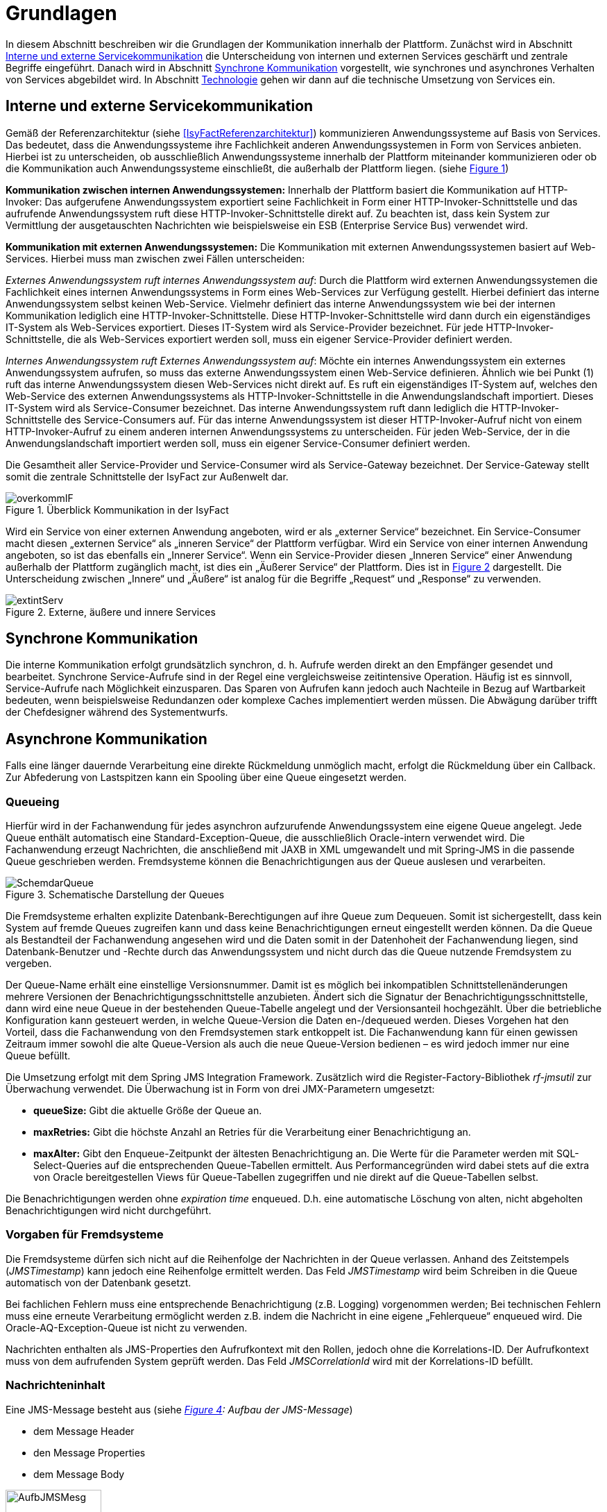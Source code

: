 [[grundlagen]]
= Grundlagen

In diesem Abschnitt beschreiben wir die Grundlagen der Kommunikation innerhalb der Plattform.
Zunächst wird in Abschnitt <<interne-und-externe-servicekommunikation>> die Unterscheidung von internen und externen Services
geschärft und zentrale Begriffe eingeführt.
Danach wird in Abschnitt <<synchrone-kommunikation>> vorgestellt, wie synchrones und asynchrones Verhalten von Services abgebildet wird.
In Abschnitt <<technologie>> gehen wir dann auf die technische Umsetzung von Services ein.

[[interne-und-externe-servicekommunikation]]
== Interne und externe Servicekommunikation

Gemäß der Referenzarchitektur (siehe <<IsyFactReferenzarchitektur>>) kommunizieren Anwendungssysteme auf Basis von Services.
Das bedeutet, dass die Anwendungssysteme ihre Fachlichkeit anderen Anwendungssystemen in Form von Services anbieten.
Hierbei ist zu unterscheiden, ob ausschließlich Anwendungssysteme innerhalb der Plattform miteinander kommunizieren oder
ob die Kommunikation auch Anwendungssysteme einschließt, die außerhalb der
Plattform liegen. (siehe <<image-overkommIF>>)

*Kommunikation zwischen internen Anwendungssystemen:* Innerhalb der Plattform basiert die Kommunikation auf HTTP-Invoker: Das aufgerufene Anwendungssystem exportiert seine Fachlichkeit in Form einer HTTP-Invoker-Schnittstelle und das aufrufende Anwendungssystem ruft diese HTTP-Invoker-Schnittstelle direkt auf.
Zu beachten ist, dass kein System zur Vermittlung der ausgetauschten Nachrichten wie beispielsweise ein ESB (Enterprise Service Bus) verwendet wird.

*Kommunikation mit externen Anwendungssystemen:* Die Kommunikation mit externen Anwendungssystemen basiert auf Web-Services.
Hierbei muss man zwischen zwei Fällen unterscheiden:

_Externes Anwendungssystem ruft internes Anwendungssystem auf_: Durch die Plattform wird externen Anwendungssystemen die Fachlichkeit eines internen Anwendungssystems in Form eines Web-Services zur Verfügung gestellt.
Hierbei definiert das interne Anwendungssystem selbst keinen Web-Service.
Vielmehr definiert das interne Anwendungssystem wie bei der internen Kommunikation lediglich eine HTTP-Invoker-Schnittstelle.
Diese HTTP-Invoker-Schnittstelle wird dann durch ein eigenständiges IT-System als Web-Services exportiert.
Dieses IT-System wird als Service-Provider bezeichnet.
Für jede HTTP-Invoker-Schnittstelle, die als Web-Services exportiert werden soll, muss ein eigener Service-Provider definiert werden.

_Internes Anwendungssystem ruft Externes Anwendungssystem auf_: Möchte ein internes Anwendungssystem ein externes Anwendungssystem aufrufen, so muss das externe Anwendungssystem einen Web-Service definieren. Ähnlich wie bei Punkt (1) ruft das interne Anwendungssystem diesen Web-Services nicht direkt auf.
Es ruft ein eigenständiges IT-System auf, welches den Web-Service des externen Anwendungssystems als HTTP-Invoker-Schnittstelle in die Anwendungslandschaft importiert.
Dieses IT-System wird als Service-Consumer bezeichnet.
Das interne Anwendungssystem ruft dann lediglich die HTTP-Invoker-Schnittstelle des Service-Consumers auf.
Für das interne Anwendungssystem ist dieser HTTP-Invoker-Aufruf nicht von einem HTTP-Invoker-Aufruf zu einem anderen internen Anwendungssystems zu unterscheiden.
Für jeden Web-Service, der in die Anwendungslandschaft importiert werden soll, muss ein eigener Service-Consumer definiert werden.

Die Gesamtheit aller Service-Provider und Service-Consumer wird als Service-Gateway bezeichnet.
Der Service-Gateway stellt somit die zentrale Schnittstelle der IsyFact zur Außenwelt dar.

:desc-image-overkommIF: Überblick Kommunikation in der IsyFact
[id="image-overkommIF",reftext="{figure-caption} {counter:figures}"]
.{desc-image-overkommIF}
image::overkommIF.png[align="center"]

Wird ein Service von einer externen Anwendung angeboten, wird er als „externer Service“ bezeichnet.
Ein Service-Consumer macht diesen „externen Service“ als „inneren Service“ der Plattform verfügbar.
Wird ein Service von einer internen Anwendung angeboten, so ist das ebenfalls ein „Innerer Service“.
Wenn ein Service-Provider diesen „Inneren Service“ einer Anwendung außerhalb der Plattform zugänglich macht, ist dies
ein „Äußerer Service“ der Plattform.
Dies ist in <<image-extintServ>> dargestellt.
Die Unterscheidung zwischen „Innere“ und „Äußere“ ist analog für die Begriffe „Request“ und „Response“ zu verwenden.

:desc-image-extintServ: Externe, äußere und innere Services
[id="image-extintServ",reftext="{figure-caption} {counter:figures}"]
.{desc-image-extintServ}
image::extintServ.png[align="center"]

[[synchrone-kommunikation]]
== Synchrone Kommunikation

Die interne Kommunikation erfolgt grundsätzlich synchron, d. h. Aufrufe werden direkt an den Empfänger gesendet und bearbeitet.
Synchrone Service-Aufrufe sind in der Regel eine vergleichsweise zeitintensive Operation.
Häufig ist es sinnvoll, Service-Aufrufe nach Möglichkeit einzusparen.
Das Sparen von Aufrufen kann jedoch auch Nachteile in Bezug auf Wartbarkeit bedeuten, wenn beispielsweise Redundanzen oder komplexe Caches implementiert werden müssen.
Die Abwägung darüber trifft der Chefdesigner während des Systementwurfs.

[[asynchrone-kommunikation]]
== Asynchrone Kommunikation

Falls eine länger dauernde Verarbeitung eine direkte Rückmeldung unmöglich macht, erfolgt die Rückmeldung über ein Callback.
Zur Abfederung von Lastspitzen kann ein Spooling über eine Queue eingesetzt werden.

[[queueing]]
=== Queueing

Hierfür wird in der Fachanwendung für jedes asynchron aufzurufende Anwendungssystem eine eigene Queue angelegt.
Jede Queue enthält automatisch eine Standard-Exception-Queue, die ausschließlich Oracle-intern verwendet wird.
Die Fachanwendung erzeugt Nachrichten, die anschließend mit JAXB in XML umgewandelt und mit Spring-JMS in die passende Queue geschrieben werden.
Fremdsysteme können die Benachrichtigungen aus der Queue auslesen und verarbeiten.

:desc-image-SchemdarQueue: Schematische Darstellung der Queues
[id="image-SchemdarQueue",reftext="{figure-caption} {counter:figures}"]
.{desc-image-SchemdarQueue}
image::SchemdarQueue.png[align="center"]

Die Fremdsysteme erhalten explizite Datenbank-Berechtigungen auf ihre Queue zum Dequeuen.
Somit ist sichergestellt, dass kein System auf fremde Queues zugreifen kann und dass keine Benachrichtigungen erneut eingestellt werden können.
Da die Queue als Bestandteil der Fachanwendung angesehen wird und die Daten somit in der Datenhoheit der Fachanwendung liegen, sind Datenbank-Benutzer und -Rechte durch das Anwendungssystem und nicht durch das die Queue nutzende Fremdsystem zu vergeben.

Der Queue-Name erhält eine einstellige Versionsnummer.
Damit ist es möglich bei inkompatiblen Schnittstellenänderungen mehrere Versionen der Benachrichtigungsschnittstelle anzubieten. Ändert sich die Signatur der Benachrichtigungsschnittstelle, dann wird eine neue Queue in der bestehenden Queue-Tabelle angelegt und der Versionsanteil hochgezählt. Über die betriebliche Konfiguration kann gesteuert werden, in welche Queue-Version die Daten en-/dequeued werden.
Dieses Vorgehen hat den Vorteil, dass die Fachanwendung von den Fremdsystemen stark entkoppelt ist.
Die Fachanwendung kann für einen gewissen Zeitraum immer sowohl die alte Queue-Version als auch die neue Queue-Version bedienen – es wird jedoch immer nur eine Queue befüllt.

Die Umsetzung erfolgt mit dem Spring JMS Integration Framework.
Zusätzlich wird die Register-Factory-Bibliothek _rf-jmsutil_ zur Überwachung verwendet. 
Die Überwachung ist in Form von drei JMX-Parametern umgesetzt:

* *queueSize:* Gibt die aktuelle Größe der Queue an. 
* *maxRetries:* Gibt die höchste Anzahl an Retries für die Verarbeitung einer Benachrichtigung an.
* *maxAlter:* Gibt den Enqueue-Zeitpunkt der ältesten Benachrichtigung an. Die Werte für die Parameter werden mit SQL-Select-Queries auf die entsprechenden Queue-Tabellen ermittelt. Aus Performancegründen wird dabei stets auf die extra von Oracle bereitgestellen Views für Queue-Tabellen zugegriffen und nie direkt auf die Queue-Tabellen selbst.

Die Benachrichtigungen werden ohne _expiration time_ enqueued. 
D.h. eine automatische Löschung von alten, nicht abgeholten Benachrichtigungen wird nicht durchgeführt.

[[vorgaben-für-fremdsysteme]]
=== Vorgaben für Fremdsysteme

Die Fremdsysteme dürfen sich nicht auf die Reihenfolge der Nachrichten in der Queue verlassen.
Anhand des Zeitstempels (_JMSTimestamp_) kann jedoch eine Reihenfolge ermittelt werden.
Das Feld _JMSTimestamp_ wird beim Schreiben in die Queue automatisch von der Datenbank gesetzt.

Bei fachlichen Fehlern muss eine entsprechende Benachrichtigung (z.B. Logging) vorgenommen werden; Bei technischen Fehlern
muss eine erneute Verarbeitung ermöglicht werden z.B. indem die Nachricht in eine eigene „Fehlerqueue“ enqueued wird.
Die Oracle-AQ-Exception-Queue ist nicht zu verwenden.

Nachrichten enthalten als JMS-Properties den Aufrufkontext mit den Rollen, jedoch ohne die Korrelations-ID.
Der Aufrufkontext muss von dem aufrufenden System geprüft werden.
Das Feld _JMSCorrelationId_ wird mit der Korrelations-ID befüllt.

[[nachrichteninhalt]]
=== Nachrichteninhalt

Eine JMS-Message besteht aus (siehe _<<image-AufbJMSMesg>>: Aufbau der JMS-Message_)

* dem Message Header
* den Message Properties
* dem Message Body

:desc-image-AufbJMSMesg: Aufbau der JMS-Message
[id="image-AufbJMSMesg",reftext="{figure-caption} {counter:figures}"]
.{desc-image-AufbJMSMesg}
image::AufbJMSMesg.png[align="center",width=40%,pdfwidth=40%]

Über die Message-Properties wird der Aufrufkontext abgebildet, da es sich um die Kommunikation zwischen zwei Systemen
handelt und wie eine Außenschnittstelle zu betrachten ist.

Der Message-Body enthält die Benachrichtigung im XML-Format.
Für jedes Fremdsystem wird eine gesonderte XSD-Datenbeschreibung bereitgestellt, so dass jedes System eigene Nachrichten in
seinem Format erhalten kann.
Damit haben bspw. Änderungen der Nachrichten von Fremdsystem1 keine Auswirkungen auf die Nachrichten von Fremdsystem2.

[[technologie]]
== Technologie

Interne Anwendungssysteme kommunizieren miteinander über das durch das Spring-Framework definierte HTTP-Invoker-Protokoll.
Das heißt, interne Anwendungssysteme stellen ihre Services innerhalb der IsyFact über eine HTTP-Invoker-Schnittstelle bereit.
Da HTTP-Invoker auf serialisierten Java-Objekten basiert, können innerhalb der IsyFact ausschließlich Java-basierte
Anwendungssysteme miteinander kommunizieren.

NOTE: Fachanwendungen sind entsprechend der Referenzarchitektur alle auf Basis von Java zu erstellen. Somit ist sichergestellt, dass alle Anwendungssysteme über HTTP-Invoker miteinander kommunizieren können.
Für Fremdsysteme sind andere Kommunikationsarten zulässig.

Um eine möglichst lose Kopplung der Anwendungssysteme zu erreichen, wurden folgende Festlegungen getroffen:

* *Es werden keine Komponenten des Anwendungskerns extern verfügbar gemacht.* Es wird stets eine explizite Schnittstellen-Bean (RemoteBean-Schnittstelle) als HTTP-Invoker-Schnittstelle implementiert.
* *Es werden keine Datenbank-Entitäten verfügbar gemacht*. Jegliche über HTTP-Invoker-Aufrufe zu transportierende Objekte sind Transportobjekte.
Diese Transportobjekte sind im Client-HTTP-Invoker-Wrapper bzw.
in der Server-HTTP-Invoker-Bean zu befüllen (siehe <<image-KapsCallInvoke>>).
* *Es werden keine Exceptions des Anwendungskerns geworfen.* Stattdessen werden möglichst grobe Exceptions geworfen, welche nur von der Schnittstelle verwendet werden.

[[definition-der-schnittstelle]]
=== Definition der Schnittstelle

Die durch ein Anwendungssystem definierte HTTP-Invoker-Schnittstelle, d. h. die RemoteBean-Schnittstelle inklusive aller direkt und indirekt verwendeten Transportobjekte und Exceptions ist Teil des Anwendungssystems.
Das bedeutet, dass die Quelldateien der RemoteBean-Schnittstelle, der Transportobjekte und der Exceptions im Anwendungssystem definiert werden.
Das Anwendungssystem wird daher auch als definierendes Anwendungssystem der HTTP-Invoker-Schnittstelle bezeichnet.
Damit andere Anwendungssysteme die HTTP-Invoker-Schnittstelle aufrufen können, muss das definierende Anwendungssystem die Schnittstelle in Form einer Bibliothek (JAR-Datei) zur Verfügung stellen.
Diese JAR-Datei muss dann von den aufrufenden Anwendungssystemen eingebunden werden.

:desc-image-KapsCallInvoke: Kapselung der Aufrufe von HTTP-Invoker Beans
[id="image-KapsCallInvoke",reftext="{figure-caption} {counter:figures}"]
.{desc-image-KapsCallInvoke}
image::KapsCallInvoke.png[align="center",width=90%,pdfwidth=90%]

[[parameter-der-schnittstelle]]
=== Parameter der Schnittstelle

Jede Methode der RemoteBean-Schnittstelle muss als ersten Parameter ein Objekt der Klasse `AufrufKontextTo` bzw.
`ClientAufrufKontextTo` verwenden.
Dieser Parameter dient dazu, Meta-Informationen zum' jeweiligen Aufruf zu übergeben.
Daneben enthält die Schnittstelle natürlich noch weitere, fachliche Parameter, die frei definiert werden können.

Die Verwendung von Parametern in einer Schnittstelle ist im folgenden Beispiel dargestellt.

[source,java]
----
public NachrichtenlisteTo holeNachrichten(

  AufrufKontextTo kontext,

  NachrichtenanfrageTo anfrage)

throws BusinessToException, TechnicalToException;
----

Im Folgenden werden die beiden Klassen `AufrufKontextTo` und `ClientAufrufKontextTo` näher beschrieben.

*AufrufKontextTo:* Die Klasse `AufrufKontextTo` wird für HTTP-Invoker-Schnittstellen verwendet, die durch Fachanwendungen definiert werden und nicht durch Service-Consumer.
Die Klasse kapselt die Informationen, mit denen die Fachanwendung aufgerufen wurde:

** *Behörde:* Das Behördenkennzeichen der aufrufenden Behörde
** *Kennung:* Die Kennung des aufrufenden Benutzers oder des aufrufenden Fremdprogramms
** *Kennwort:* Das Passwort des aufrufenden Benutzers oder des aufrufenden Fremdprogramms
** *Rollen:* Die Rollen des aufrufenden Benutzers oder des aufrufenden Fremdprogramms
** *Correlation-ID:* Die ID, um den Service-Aufruf eindeutig zu identifizieren

*ClientAufrufKontextTo:* Die Klasse `ClientAufrufKontextTo` wird für HTTP-Invoker-Schnittstellen verwendet, die durch Service-Consumer definiert werden.
Im Gegensatz zu `AufrufKontextTo` kapselt diese Klasse die Informationen, um sich bei einem externen Service zu authentifizieren und zu autorisieren:

** *Kennung:* Die Kennung mit der der externe Service aufgerufen wird
** *Kennwort:* Das Passwort mit der der externe Service aufgerufen wird
** *Zertifikat:* Das Zertifikat, um sich beim externen Service zu authentifizieren
** *Zertifikat-Kennwort:* Das Passwort des Zertifikats für die Authentifizierung

Sowohl `AufrufKontextTo` als auch `ClientAufrufKontextTo` sind in der Bibliothek `isy-serviceapi-sst` definiert.
Das heißt zur vollständigen Definition der HTTP-Invoker-Schnittstelle ist immer auch diese Bibliothek einzubinden.

[[zugriff-auf-querschnittssysteme]]
=== Zugriff auf Querschnittssysteme

Gemäß der <<IsyFactReferenzarchitektur>> ist der Zugriff von Service-Gateways auf
Querschnittssysteme erlaubt.

[[versionierung]]
= Versionierung

In diesem Abschnitt gehen wir auf die Versionierung von Services ein.
In Abschnitt <<motivation>> geben wir die Motivation für die Versionierung an und in den Abschnitten <<architektur>>
und <<vorgehen>> gehen wir auf die Realisierung der Versionierung in Java ein.
In Abschnitt <<parallelbetrieb>> führen wir einige Vorgaben für den Parallelbetrieb von Service-Versionen auf und
in Abschnitt <<grenzen>> gehen wir schließlich kurz auf die Grenzen der Versionierung ein.

[[motivation]]
== Motivation

Die Notwendigkeit Services in mehreren Versionen anbieten zu können, ist bedingt durch die Vielzahl an Service-Nutzern,
die bei Änderung an einem Service nicht alle zeitgleich auf die neue Version eines Service umschalten können.
Daher ist es notwendig, dass in einem Übergangszeitraum mehrere Versionen eines Service parallel betrieben werden können.

Die Versionierung wird auf der Ebene von Services, nicht Service-Operationen ausgeführt, da diese Ebene von ihrer
Granularität zu den üblichen fachlichen Änderungen passt.

NOTE: Für die HTTP-Invoker-Schnittstelle heißt das, dass die komplette RemoteBean-Schnittstelle versioniert wird und
nicht die einzelnen Methoden der RemoteBean-Schnittstelle.

Es kann vorkommen, dass in _einem_ Systemrelease neue Versionen von _mehreren_ Services ausgeliefert werden.

[[architektur]]
== Architektur

In der Fachanwendung wird pro Service-Version eine eigne Service-Schnittstelle angeboten.
Die Services verwenden alle denselben Anwendungskern.
Die für die Versionierung notwendigen Transformationen sollen in der Service-Schicht der Anwendung durchgeführt werden, z.B. das Einfügen eines Standardwerts für neu hinzugefügte Attribute.
In komplexen Fällen kann es auch notwendig sein, den Anwendungskern zu erweitern und die Versionierung dort zu behandeln.
Die Entscheidung dafür obliegt dem Chefarchitekten.

Externe Services werden durch Service Gateways bereitgestellt.
Die Versionierung eines Services muss also auch auf Ebene des Service Gateways durchgeführt werden.
Ein Service Gateway ist ein rein technischer Protokoll-Wandler, der z. B. SOAP auf HTTP-Invoker konvertiert.
Im Service Gateway erfolgt daher immer nur ein einfaches Mapping auf der Service-Schnittstelle der angebundenen Fachanwendungen.
Der Ausgleich der Versionsunterschiede soll ausschließlich in der Fachanwendung und nicht im Service Gateway erfolgen.
Es ist möglich pro Service Version ein eigenes Service Gateway zu erstellen (siehe <<image-archversServ>>).

:desc-image-archversServ: Architektur versionierter Services
[id="image-archversServ",reftext="{figure-caption} {counter:figures}"]
.{desc-image-archversServ}
image::archversServ.png[align="center",width=60%,pdfwidth=60%]

[[vorgehen]]
== Vorgehen

Das Vorgehen zur Versionierung soll an folgendem Beispiel illustriert werden:

[[einfachster-fall-kompatible-erweiterung-eines-services]]
=== Einfachster Fall: Kompatible Erweiterung eines Services

Eine Fachanwendung stellt einen Service bereit, mit dem Personendaten gemeldet werden können.
Parameter dieser Meldung sind Vor- und Nachname sowie das Geburtsdatum.
Dazu gibt es einen Meldungs-Service in der Version 1.0. Dieser wird in der Service-Schicht der Fachanwendung implementiert.
Ab einem Stichtag soll zusätzlich noch das Geschlecht gemeldet werden.
Im bisherigen Datenbestand wird dieses neue Attribut auf den Wert „unbekannt“ gesetzt.
Der bestehende Service wird um dieses Attribut erweitert und erhält die Versionsnummer 1.1. Anwendungskern und Datenzugriffsschicht müssen ebenfalls erweitert werden.
Aus Gründen der Rückwärtskompatibilität soll aber weiterhin die Version 1.0 des Service angeboten werden.
Dazu wird ein neuer Service innerhalb der Serviceschicht implementiert, der die Meldung entgegennimmt, das fehlende Attribut mit dem Wert „unbekannt“ ergänzt und dann den Anwendungskern aufruft.

Werden die beiden Services durch ein Service Gateway nach außen verfügbar gemacht, existieren dort zwei parallele Mappings auf die jeweiligen Services der Fachanwendung.
Innerhalb des Service Gateways existiert keine Fachlogik, d. h. die Abbildung von Version 1.0 auf 1.1 findet erst in der Fachanwendung statt.

[[komplexerer-fall-inkompatible-veränderung-eines-services]]
=== Komplexerer Fall: Inkompatible Veränderung eines Services

In einem komplexeren Fall kann es passieren, dass die Service-Schnittstelle einer Anwendung komplett umgestaltet wird, so dass die Aufrufe nicht mehr einfach aufeinander abgebildet werden können.
Wird in so einem Fall ein neuer Service eingeführt, während der alte Service noch verfügbar bleiben muss, müssen die inkompatiblen Verarbeitungslogiken im Anwendungskern parallel erhalten bleiben.
Auch hier enthält der Service Gateway keine Fachlogik.

Bei der Implementierung ist zu beachten, dass die Versionsnummer aus dem Packagenamen auch in die Implementierung übernommen wird.

[[parallelbetrieb]]
== Parallelbetrieb

Es wird empfohlen, so wenige Service-Versionen wie möglich parallel produktiv zu betreiben.
Die Motivation zum Parallelbetrieb verschiedener Versionen ist lediglich dem Umstand geschuldet, den Aufrufern den nötigen Zeitrahmen zum Umschalten auf die jeweils neue Version zu geben.
Es wird empfohlen alte Versionen nach 6 Monaten abzuschalten.
Dies ist organisatorisch zu lösen.

[[grenzen]]
== Grenzen

Eine Versionierung ist nur dann sinnvoll, wenn kleine Änderungen an der Schnittstelle zwischen den Versionen auftreten.
Für den Fall, dass sich die Schnittstelle sowohl syntaktisch als auch semantisch grundlegend ändert, würde eine Versionierung der Schnittstelle im schlimmsten Falle für jede Schnittstellen-Version einen eigenen Anwendungskern erfordern.
Die Kosten hierfür stehen in den meisten Fällen nicht im Verhältnis zum Nutzen und eine Versionierung ist in solchen Fällen zu vermeiden.

[[verfuegbarkeit]]
= Verfügbarkeit

In diesem Abschnitt definieren wir kurz die <<anforderungen>> bzgl. der Verfügbarkeit von Services in der Plattform,
geben dann einige Ursachen für die <<ursachen-für-nichtverfuegbarkeit>> von Services an und listen schließlich einige <<massnahmen>>
auf, um die definierten Anforderungen bzgl. Verfügbarkeit zu erreichen.

[[anforderungen]]
== Anforderungen

*Hohe Verfügbarkeit:* Die Fachanwendungen der Plattform müssen eine hohe Verfügbarkeit aufweisen.
Die Berechnung der Verfügbarkeit einer Anwendung ist komplex.
In die Berechnung fließen unter anderem betriebliche Aspekte wie Hardwareverfügbarkeit ein, während Wartungsfenster herausgerechnet werden.
Weiter könnte man Verfügbarkeit auf der Ebene von angebotenen Services und nicht von IT-Systemen betrachten.
Von der Seite der Software ist zu beachten, dass sich in einer serviceorientierten Systemlandschaft die Ausfallwahrscheinlichkeiten multiplizieren, wenn Systeme einander Aufrufen.
Dies wird im folgenden vereinfachten Szenario gezeigt.

Für das Szenario gehen wir im Folgenden davon aus, dass die Fachanwendungen gemeinsam eine Gesamtverfügbarkeit von 98% aufweisen sollen.
Hierbei ist zu beachten, dass Fachanwendungen in der Regel andere Anwendungen und Querschnittssysteme aufrufen, um Anfragen zu beantworten.
Die Gesamtverfügbarkeit sinkt dadurch ab, da zur erfolgreichen Bearbeitung einer Anfrage alle Systeme zeitgleich verfügbar sein müssen.
Im Szenario wird für alle Systeme ein Richtwert für die Verfügbarkeit von 99,7% angenommen.
<<table-GMTMT>> zeigt eine Beispiel-Rechnung (die Gesamtverfügbarkeit ergibt sich aus dem Produkt der Einzelverfügbarkeiten). Durch eine Verfügbarkeit von 99,7% pro System kann im Beispiel also eine Gesamtverfügbarkeit von über 98% erreicht werden.

Eine Berechnung der Gesamtverfügbarkeit nach dem Schema von <<table-GMTMT>> muss für jede Fachanwendung einzeln durchgeführt werden.
Dabei müssen die berechneten oder gemessenen Verfügbarkeiten aller Systeme zugrunde gelegt werden, die die Fachanwendung aufruft.

*Schnelles Antwortzeitverhalten im Fehlerfall:* Die Nichtverfügbarkeit von Services ist ein Ausnahmefall, auf den angemessen reagiert werden muss: Sollte ein Service nicht verfügbar sein, ist es wichtig, dass die aufrufende Anwendung zügig eine Fehlermeldung erhält.
Speziell bei Online-Anwendungen ist der schnelle Erhalt einer Fehlermeldung notwendig.
Der Nutzer soll auch im Fehlerfall eine gewohnt schnelle Antwort vom System erhalten.
Die genaue Definition des Zeitrahmens, in dem die Fehlermeldung über die Nichtverfügbarkeit beim Aufrufer eintreffen muss, ist anwendungsspezifisch.
Die Definition ist dementsprechend durch die jeweiligen Aufrufer vorzunehmen.

:desc-table-GMTMT: Beispiel Verfügbarkeits-Rechnung (Gesamtverfügbarkeit ist das Produkt der Einzelverfügbarkeiten)
[id="table-GMTMT",reftext="{table-caption} {counter:tables}"]
.{desc-table-GMTMT}
[cols=",",options="header"]
|====
|System |Verfügbarkeit
|Service-Gateway Cluster |99,7%
|Fachanwendung 1 |99,7%
|Fachanwendung 2 |99,7%
|Fachanwendung 3 |99,7%
|Querschnittskomponente 1 |99,7%
|Oracle Cluster |99,7%
|*Gesamtverfügbarkeit* |*98,21%*
|====

[[ursachen-für-nichtverfuegbarkeit]]
== Ursachen für Nichtverfügbarkeit

Die möglichen Ursachen für Nichtverfügbarkeit sind unter anderem:

*Deployment einer Anwendung:* Bei einem Re-Deployment einer Anwendung kommt es zu einer geplanten Auszeit.

*Überlastung während Lastspitzen:* Im Tagesverlauf variiert die Last, die ein System verarbeiten muss.
Manche Systeme antworten bei Lastspitzen zu langsam.

*Ausfall von Hard- oder Software:* Auf einem Knoten eines Anwendungsclusters ist eine Störung durch einen Hardware- oder Softwareausfall aufgetreten.
Der nicht funktionierende Knoten ist dadurch temporär nicht verfügbar, wodurch die verbleibenden Knoten die Last des ausgefallenen Knotens mitverarbeiten müssen.

*Umschaltzeit bei Hard- oder Softwareausfall:* Bei Ausfall von Hard- oder Software sorgt ein Loadbalancer dafür, dass alle Anfragen nur an die noch funktionierenden Knoten weitergeleitet werden.
In dem kurzen Zeitraum, bis der Loadbalancer einen Server-Knoten als ausgefallen markiert („Umschaltzeit“), kommt es jedoch zur Nichtverfügbarkeit von Services.
In diesem Zeitraum werden Anfragen nicht beantwortet die noch an den ausgefallenen Knoten geleitet werden.
[NOTE]
====
Die Regeln, nach denen der Loadbalancer entscheidet, wann ein Server-Knoten nicht mehr verfügbar ist, können üblicher Weise konfiguriert werden.
Beispielsweise kann ein Loadbalancer alle paar Sekunden per Script („Health-Check“) überprüfen, ob ein Server-Knoten noch verfügbar ist.
Erst nach einer festgelegten Anzahl fehlgeschlagener fachlicher Anfragen und negativem Health-Check leitet dann der Loadbalancer keine Anfragen mehr an diesen Knoten.
Unabhängig von der Konfiguration kann es trotz Loadbalancer und Anwendungscluster zu wenigen nicht beantworteten Anfragen und somit
zu einer Nichtverfügbarkeit kommen.
====

*Batchläufe:* Wenn lang laufende Batches in Fachanwendungen durchgeführt werden, dürfen in dieser Zeit keine Meldungen gemacht werden.
So werden Dateninkonsistenzen vermieden.
Meldungsaufrufe sind in dieser Zeit nicht verfügbar und werden von der Fachanwendung nicht beantwortet.

*Retries des Loadbalancers:* Tritt ein Ausfall von Hard- oder Software auf (siehe _Ausfall von Hard- oder Software_ oben), bekommt der Loadbalancer beim Weiterleiten einer Anfrage an einen ausgefallenen Knoten ein Timeout.
Loadbalancer können so konfiguriert werden, dass sie in diesem Fall die gleiche Anfrage an einen noch funktionierenden Knoten weiterleiten und nicht sofort eine Fehlermeldung an den Aufrufer zurückgeben.
Für den Aufrufer hat der Service dadurch eine längere Antwortzeit.
Der Aufrufer hat keine Möglichkeit dieses Timeout/Retry-Verhalten des Loadbalancers zu beeinflussen und auf seine Bedürfnisse anzupassen.
Die lange Antwortzeit kann auf Seiten des Aufrufers leicht zu einem Timeout führen.

*Verschlimmerung von Nichtverfügbarkeiten:* Die aufrufende Anwendung reagiert nicht angemessen auf eine Nichtverfügbarkeit eines Service.
Beispiele:

* Der Client versucht Retries, obwohl der Service-Aufruf aus fachlicher Sicht entfallen könnte (optionaler Aufruf).
* Die fachliche Verarbeitung wird nicht rechtzeitig abgebrochen, obwohl ein verpflichtender Service-Aufruf bereits fehlgeschlagen ist.
* Die Bearbeitung der Anfrage dauert bekanntermaßen beim Service-Anbieter sehr lange.
Der Aufrufer hat einen sehr knappen Timeout gesetzt und schickt Aufrufwiederholungen.
Dies verschlimmert die Antwortzeiten der Service-Aufrufe und führt eventuell zu Duplikaten beim Service-Anbieter.

Eine weitere bekannte Ursache für Nichtverfügbarkeit ist die Umgebungskonfiguration, Firewall-Verbindungen nach einer definierten Zeit automatisch zu schließen.
Zustandsbehaftete Verbindungen wie sie bei LDAP- und Datenbank-Clients eingesetzt werden, sind von dieser Restriktion betroffen.
Diese Clients müssen vorsehen, dass Sie eine von der Firewall geschlossene Verbindung erkennen und wieder neu aufbauen.
Dieses Thema wird in den entsprechenden Nutzungskonzepten wie <<DetailkonzeptKomponenteDatenzugriff>> und <<NutzungsvorgabenSpringLDAP>> behandelt.

Die im vorliegenden Dokument beschriebene Service-Kommunikation über HTTP-Invoker setzt als Transportprotokoll durchgängig HTTP ein.
HTTP ist ein zustandsloses Protokoll und baut bei jeder Anfrage eine neue Verbindung zwischen Client und Server auf.
Der in HTTP 1.1 angebotene Mechanismus, mehrere Anfragen über eine TCP-Verbindung zu transportieren, wird für HTTP-Invoker-Aufrufe
nicht eingesetzt.

[NOTE]
====
Es ist zu beachten, dass dies nur für HTTP-Invoker-Aufrufe gilt.
Für andere Aufrufe (z.B. Web-Service-Aufrufe) kann es beispielsweise sein, dass eine TCP-Verbindung wiederverwendet wird.
In einem solchen Fall müssen die TCP-Verbindungen ähnlich wie die LDAP-Verbindungen vor ihrer Verwendung validiert werden.
====

[[massnahmen]]
== Maßnahmen

In diesem Abschnitt beschreiben wir, welche Maßnahmen ergriffen werden können, um die in Abschnitt <<anforderungen>> aufgeführten
Anforderungen an die Verfügbarkeit zu gewährleisten:

*Anwendungscluster mit Loadbalancer:* Die TI-Architektur der IsyFact setzt die hohen Verfügbarkeitsanforderungen durch Clustering
der Applikations- und Datenbankserver um.
Anwendungen werden redundant auf mehr als einem Server installiert.
Kommt es zu einem Hard- oder Softwareausfall (siehe Abschnitt <<ursachen-für-nichtverfuegbarkeit>>) auf einem Server-Knoten, so werden alle Anfragen von einem
vorgeschalteten Loadbalancer auf einen anderen Server-Knoten umgeleitet.
Durch die Redundanz wird die Verfügbarkeit von Services bei auftretenden Hard- oder Softwareausfällen erhöht.
Trotzdem kann es auch hier noch zu Nichtverfügbarkeit kommen.

*Knotenweises Deployment:* In Abschnitt <<ursachen-für-nichtverfuegbarkeit>> wurde als Ursache für Nichtverfügbarkeit eine
geplante Wartungsarbeit beschrieben.
Im Clusterbetrieb besteht die Möglichkeit, diese Knoten für Knoten auszuführen.
Bevor das Deployment auf einem Knoten ausgeführt wird, wird dem Loadbalancer mitgeteilt dass der Knoten nicht mehr verfügbar ist.
Während des Deployments des Knotens verarbeiten die restlichen Knoten alle ankommenden Anfragen.
Nach Abschluss des Deployments des Knotens wird dem Loadbalancer mitgeteilt, dass der Knoten wieder zur Verfügung steht.
Dann kann das Deployment des nächsten Knotens nach dem gleichen Schema erfolgen.
Dadurch können Services im Zeitraum von Wartungsarbeiten voll verfügbar gehalten werden.
Dieser „Web-Off-Mechanismus“ wird in <<DeploymentKonzept>> im Detail beschreiben.

*Time-To-Live:* Ein Service-Aufruf ist nur für eine bestimmte Zeit gültig.
Diese Zeitspanne wird als Time-To-Live (TTL) bezeichnet.
Der Aufrufer definiert die TTL und legt so fest, wie lange er bei einem Aufruf auf eine Antwort wartet.
Hierdurch wird eine schnelle Antwortzeit gewährleistet.

*Aufrufwiederholung:* In Abschnitt <<ursachen-für-nichtverfuegbarkeit>> wurde als eine Ursache dargestellt, dass die Retries des Loadbalancers zu einer Erhöhung der Antwortzeit führen können.
Loadbalancer innerhalb der Plattform sind deshalb so zu konfigurieren, dass fehlgeschlagene Anfragen nicht an andere Knoten weitergeleitet werden.
Eine Wiederholung von Aufrufen ist ausschließlich vom Aufrufer auszuführen.
So kann der Aufrufer je nach Fachlichkeit entscheiden, bei welchen Anfragen Wiederholungen Sinn machen.

*_Achtung:_* Grundsätzlich sind Retries nur mit größter Vorsicht anzuwenden.
Hierfür gibt es mehrere Gründe:

Ruft ein Client einen Service auf und erhält einen technischen Fehler, so kann der Client anhand des technischen Fehlers in der Regel nicht einwandfrei erkennen, ob seine Anfrage nicht doch auf dem Server erfolgreich verarbeitet wurde.
Beispielsweise kann durch einen Netzwerkausfall zwar die Netzwerkverbindung zum Server abgebrochen sein, das hindert den Server aber nicht daran, eine bereits in Verarbeitung befindliche Service-Anfrage weiterzuverarbeiten.
In einem solchen Fall würde ein automatischer Retry dazu führen, dass ein und dieselbe Service-Anfrage zweimal ausgeführt würde.
Dies kann bei nicht-idempotenten Service-Operationen fatale Auswirkungen haben (z. B. Löschen von falschen Daten).

Eine automatische Aufrufwiederholung kann im Falle einer echten Nichtverfügbarkeit zu einer erhöhten Netzwerklast führen und so die Nichtverfügbarkeit auch anderer Anwendungen in der Anwendungslandschaft erhöhen.
Die Situation wird daher durch die Aufrufwiederholung deutlich verschlechtert.

Insbesondere bei einem Timeout eines TTL ist jedoch ein Retry mit großer Vorsicht zu genießen, da nicht klar ist, ob die Service-Anfrage nicht doch durch den Server bearbeitet wird.
In einem solchen Fall führt eine Aufrufwiederholung zu einer erhöhten Last auf dem Server und kann im schlechtesten Fall zu einer echten Nichtverfügbarkeit des Services bzw.
des kompletten Servers führen.

_Empfehlung:_ In Anbetracht der potentiellen Probleme der Aufrufwiederholung und der Tatsache, dass eine Aufrufwiederholung nur für idempotente Service-Operationen überhaupt zulässig ist, sollte von einer automatischen Aufrufwiederholung als Maßnahme zur Erhöhung der Verfügbarkeit in der Regel abgesehen werden.
Ausgenommen davon sind Aufrufe, bei denen nur Daten gelesen werden, z.B. die Aufrufe

* für Suchen im Suchverfahren,
* zur Abfrage von Verzeichnissen, wie Schlüsselverzeichnis, Benutzerverzeichnis oder Behördenverzeichnis

Hierfür soll grundsätzlich eine Wiederholung durchgeführt werden. Diese ist wie folgt zu konfigurieren:

* Pause zwischen den Retries: 500 ms
* Maximale Anzahl von Retries: 3
* Timeout für Anfragen: 2 s (10 s für Suchverfahren)

Die Parameter sollen betrieblich konfigurierbar gemacht werden.

*Deaktivierung von Services:* Aufgrund von Wartungsaktivitäten oder Batches (z.B. einer Datenmigration) in einer Fachanwendung kann es vorkommen, dass die Meldungskomponente einer Fachanwendung vorübergehend deaktiviert wird.
Andere Services wie z. B. eine Auskunft können während dieser Zeit regulär ausgeführt werden.
Während der Meldungs-Service deaktiviert ist, wird dem Aufrufer eine entsprechende Fehlermeldung zurückgesendet.
Da die Anforderung besteht, auch andere Services vorübergehend deaktivieren zu können, werden generell alle Services deaktivierbar gemacht.

[[sicherheit]]
= Sicherheit

Bei der Übertragung von Daten über eine HTTP-Invoker-Schnittstelle werden Java-Klassen serialisiert und deserialisiert.
Wird bei der Deserialisierung die Integrität der Daten nicht sichergestellt, können Angreifer schadhaften Code über eine HttpInvoker Schnittstelle einschleusen (siehe link:http://cwe.mitre.org/data/definitions/502.html[CWE-502]).
Das Betrifft alle HTTP-Invoker-Schnittstellen, die direkt von außerhalb einer Anwendungslandschaft benutzt werden können.

Um die Sicherheit an dieser Stelle zu erhöhen, müssen HTTP-Invoker-Schnittstellen den `IsyHttpInvokerServiceExporter` verwenden.
Dieser Exporter deaktiviert standardmäßig die Verwendung von Proxy-Klassen, über welche potenziell schadhafter Code deserialisiert werden kann.

== Kompatibilität zu OAuth 2

Um die Kompatibilität zu OAuth 2 zu gewährleisten, wird das Bearer Token von allen HTTP Invoker Schnittstellen verarbeitet und weitergeleitet.
Das Bearer Token wird dabei im `AufrufkontextVerwalter` abgelegt und ist so jeder Methode des Remote-Beans zugänglich.
Die Weiterleitung des Bearer Tokens erfolgt über einen HTTP-Header und ist so für existierende Schnittstellen transparent.

Der Zugriff auf das Bearer Token geschieht über den `AufrufKontextVerwalter`.
Die Klasse enthält hierfür ein Attribut `bearerToken`.

:desc-listing-aufrufkontextverwalter: Bearer Token in AufrufKontextVerwalter

[id="listing-aufrufkontextverwalter",reftext="{listing-caption} {counter:listings}"]
.{desc-listing-aufrufkontextverwalter}
[source,java]
----
public interface AufrufKontextVerwalter<T extends AufrufKontext> {

    String getBearerToken();

    void setBearerToken(String bearerToken);

}
----

Zur Übertragung wird der HTTP-Header `Authorization` verwendet.
